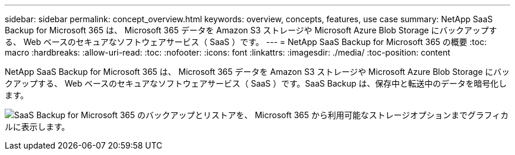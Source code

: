 ---
sidebar: sidebar 
permalink: concept_overview.html 
keywords: overview, concepts, features, use case 
summary: NetApp SaaS Backup for Microsoft 365 は、 Microsoft 365 データを Amazon S3 ストレージや Microsoft Azure Blob Storage にバックアップする、 Web ベースのセキュアなソフトウェアサービス（ SaaS ）です。 
---
= NetApp SaaS Backup for Microsoft 365 の概要
:toc: macro
:hardbreaks:
:allow-uri-read: 
:toc: 
:nofooter: 
:icons: font
:linkattrs: 
:imagesdir: ./media/
:toc-position: content


[role="lead"]
NetApp SaaS Backup for Microsoft 365 は、 Microsoft 365 データを Amazon S3 ストレージや Microsoft Azure Blob Storage にバックアップする、 Web ベースのセキュアなソフトウェアサービス（ SaaS ）です。SaaS Backup は、保存中と転送中のデータを暗号化します。

image:overview_graphic.png["SaaS Backup for Microsoft 365 のバックアップとリストアを、 Microsoft 365 から利用可能なストレージオプションまでグラフィカルに表示します。"]
